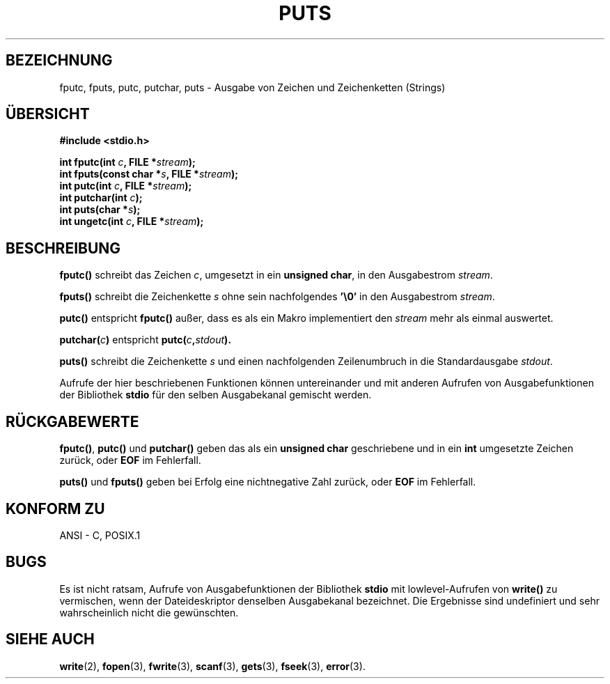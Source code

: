 .\" (c) 1993 by Thomas Koenig (ig25@rz.uni-karlsruhe.de)
.\"
.\" Permission is granted to make and distribute verbatim copies of this
.\" manual provided the copyright notice and this permission notice are
.\" preserved on all copies.
.\"
.\" Permission is granted to copy and distribute modified versions of this
.\" manual under the conditions for verbatim copying, provided that the
.\" entire resulting derived work is distributed under the terms of a
.\" permission notice identical to this one
.\" 
.\" Since the Linux kernel and libraries are constantly changing, this
.\" manual page may be incorrect or out-of-date.  The author(s) assume no
.\" responsibility for errors or omissions, or for damages resulting from
.\" the use of the information contained herein.  The author(s) may not
.\" have taken the same level of care in the production of this manual,
.\" which is licensed free of charge, as they might when working
.\" professionally.
.\" 
.\" Formatted or processed versions of this manual, if unaccompanied by
.\" the source, must acknowledge the copyright and authors of this work.
.\" License.
.\" Modified Sat Jul 24 18:42:59 1993 by Rik Faith (faith@cs.unc.edu)
.\" Translated to German Sat May 18 18:45:00 1996 by Patrick Rother <krd@gulu.net>
.\"
.TH PUTS 3  "18. Mai 1996" "GNU" "Bibliotheksfunktionen"
.SH BEZEICHNUNG
fputc, fputs, putc, putchar, puts \- Ausgabe von Zeichen und Zeichenketten (Strings)
.SH ÜBERSICHT
.nf
.B #include <stdio.h>
.sp
.BI "int fputc(int " c ", FILE *" stream ");"
.nl
.BI "int fputs(const char *" "s" ", FILE *" "stream" ");"
.nl
.BI "int putc(int " c ", FILE *" stream ");"
.nl
.BI "int putchar(int " c ");"
.nl
.BI "int puts(char *" "s" ");"
.nl
.BI "int ungetc(int " c ", FILE *" stream ");"
.fi
.SH BESCHREIBUNG
.B fputc()
schreibt das Zeichen
.IR c ,
umgesetzt in ein
.BR "unsigned char" ,
in den Ausgabestrom
.IR stream .
.PP
.B fputs()
schreibt die Zeichenkette
.I s
ohne sein nachfolgendes
.BR '\e0'
in den Ausgabestrom
.IR stream .
.PP
.B putc()
entspricht
.B fputc()
außer, dass es als ein Makro implementiert den
.I stream
mehr als einmal auswertet.
.PP
.BI "putchar(" c )
entspricht
.BI "putc(" c , stdout ).
.PP
.BR puts() 
schreibt die Zeichenkette
.I s
und einen nachfolgenden Zeilenumbruch in die Standardausgabe
.IR stdout .
.PP
Aufrufe der hier beschriebenen Funktionen können untereinander und mit
anderen Aufrufen von Ausgabefunktionen der Bibliothek
.B stdio
für den selben Ausgabekanal gemischt werden.
.SH "RÜCKGABEWERTE"
.BR fputc() ", " putc() " und " putchar()
geben das als ein
.B unsigned char
geschriebene und in ein
.B int
umgesetzte Zeichen zurück, oder
.B EOF
im Fehlerfall.
.PP
.BR puts() " und " fputs()
geben bei Erfolg eine nichtnegative Zahl zurück, oder
.B EOF
im Fehlerfall.
.PP
.SH "KONFORM ZU"
ANSI - C, POSIX.1
.SH "BUGS"
Es ist nicht ratsam, Aufrufe von Ausgabefunktionen der Bibliothek
.B stdio
mit lowlevel-Aufrufen von
.B write() 
zu vermischen, wenn der Dateideskriptor denselben Ausgabekanal
bezeichnet.  Die Ergebnisse sind undefiniert und sehr wahrscheinlich
nicht die gewünschten.
.SH "SIEHE AUCH"
.BR write (2),
.BR fopen (3),
.BR fwrite (3),
.BR scanf (3),
.BR gets (3),
.BR fseek (3),
.BR error (3).


